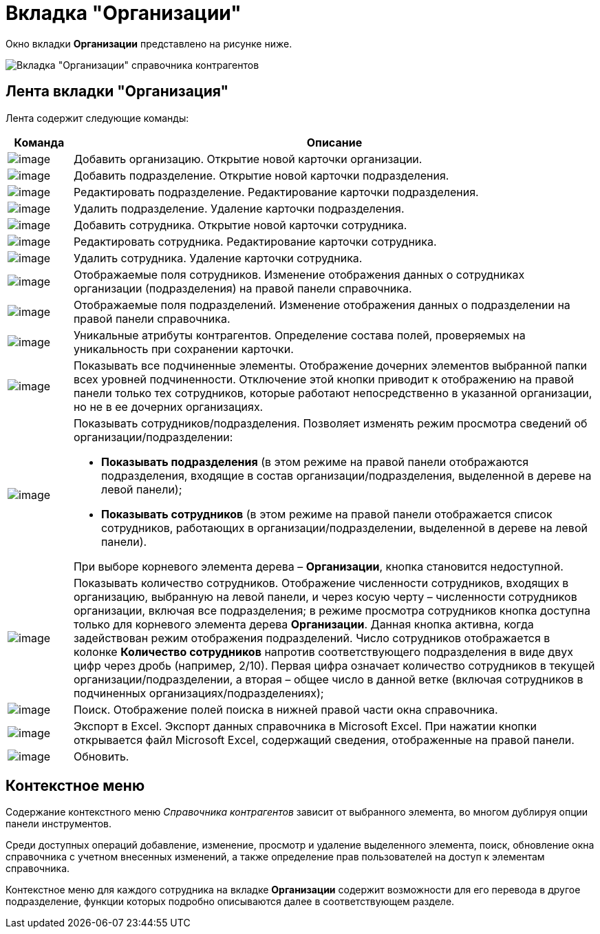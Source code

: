 = Вкладка "Организации"

Окно вкладки *Организации* представлено на рисунке ниже.

image::part_Main.png[Вкладка "Организации" справочника контрагентов]

== Лента вкладки "Организация"

Лента содержит следующие команды:

[width="100%",cols="11%,89%",options="header",]
|===
|*Команда* |*Описание*
|image:buttons/part_organization_add.png[image] |Добавить организацию. Открытие новой карточки организации.
|image:buttons/part_department_add.png[image] |Добавить подразделение. Открытие новой карточки подразделения.
|image:buttons/part_department_change.png[image] |Редактировать подразделение. Редактирование карточки подразделения.
|image:buttons/part_department_delete.png[image] |Удалить подразделение. Удаление карточки подразделения.
|image:buttons/part_employee_add.png[image] |Добавить сотрудника. Открытие новой карточки сотрудника.
|image:buttons/part_employee_change.png[image] |Редактировать сотрудника. Редактирование карточки сотрудника.
|image:buttons/part_emloyee_delete.png[image] |Удалить сотрудника. Удаление карточки сотрудника.
|image:buttons/part_show_employee_fields.png[image] |Отображаемые поля сотрудников. Изменение отображения данных о сотрудниках организации (подразделения) на правой панели справочника.
|image:buttons/part_show_department_fields.png[image] |Отображаемые поля подразделений. Изменение отображения данных о подразделении на правой панели справочника.
|image:buttons/part_unique_attributes.png[image] |Уникальные атрибуты контрагентов. Определение состава полей, проверяемых на уникальность при сохранении карточки.
|image:buttons/part_child_elements.png[image] |Показывать все подчиненные элементы. Отображение дочерних элементов выбранной папки всех уровней подчиненности. Отключение этой кнопки приводит к отображению на правой панели только тех сотрудников, которые работают непосредственно в указанной организации, но не в ее дочерних организациях.
|image:buttons/part_show_employee_department.png[image] a|
Показывать сотрудников/подразделения. Позволяет изменять режим просмотра сведений об организации/подразделении:

* *Показывать подразделения* (в этом режиме на правой панели отображаются подразделения, входящие в состав организации/подразделения, выделенной в дереве на левой панели);
* *Показывать сотрудников* (в этом режиме на правой панели отображается список сотрудников, работающих в организации/подразделении, выделенной в дереве на левой панели).

При выборе корневого элемента дерева – *Организации*, кнопка становится недоступной.

|image:buttons/part_employee_emount.png[image] |Показывать количество сотрудников. Отображение численности сотрудников, входящих в организацию, выбранную на левой панели, и через косую черту – численности сотрудников организации, включая все подразделения; в режиме просмотра сотрудников кнопка доступна только для корневого элемента дерева *Организации*. Данная кнопка активна, когда задействован режим отображения подразделений. Число сотрудников отображается в колонке *Количество сотрудников* напротив соответствующего подразделения в виде двух цифр через дробь (например, 2/10). Первая цифра означает количество сотрудников в текущей организации/подразделении, а вторая – общее число в данной ветке (включая сотрудников в подчиненных организациях/подразделениях);
|image:buttons/part_lupa.png[image] |Поиск. Отображение полей поиска в нижней правой части окна справочника.
|image:buttons/part_Excel.png[image] |Экспорт в Excel. Экспорт данных справочника в Microsoft Excel. При нажатии кнопки открывается файл Microsoft Excel, содержащий сведения, отображенные на правой панели.
|image:buttons/part_refresh.png[image] |Обновить.
|===

== Контекстное меню

Содержание контекстного меню _Справочника контрагентов_ зависит от выбранного элемента, во многом дублируя опции панели инструментов.

Среди доступных операций добавление, изменение, просмотр и удаление выделенного элемента, поиск, обновление окна справочника с учетном внесенных изменений, а также определение прав пользователей на доступ к элементам справочника.

Контекстное меню для каждого сотрудника на вкладке *Организации* содержит возможности для его перевода в другое подразделение, функции которых подробно описываются далее в соответствующем разделе.
